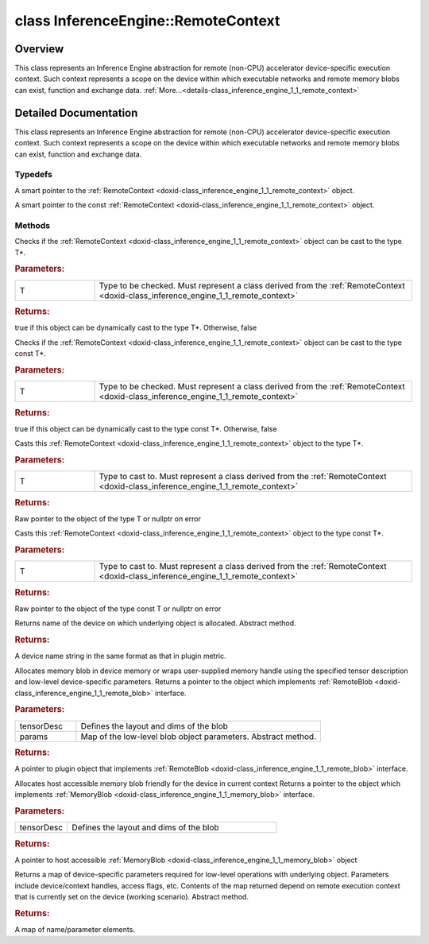 .. index:: pair: class; InferenceEngine::RemoteContext
.. _doxid-class_inference_engine_1_1_remote_context:

class InferenceEngine::RemoteContext
====================================



Overview
~~~~~~~~

This class represents an Inference Engine abstraction for remote (non-CPU) accelerator device-specific execution context. Such context represents a scope on the device within which executable networks and remote memory blobs can exist, function and exchange data. :ref:`More...<details-class_inference_engine_1_1_remote_context>`


.. ref-code-block:: cpp
	:class: doxyrest-overview-code-block

	#include <ie_remote_context.hpp>
	
	class RemoteContext: public std::enable_shared_from_this< RemoteContext >
	{
	public:
		// typedefs
	
		typedef std::shared_ptr<RemoteContext> :ref:`Ptr<doxid-class_inference_engine_1_1_remote_context_1adc79805c11b6939c51a794b90b8bfa93>`;
		typedef std::shared_ptr<const RemoteContext> :ref:`CPtr<doxid-class_inference_engine_1_1_remote_context_1a67424c5e4360db20e621ced6fbd406be>`;

		// methods
	
		template <
			typename T,
			typename std::enable_if<!std::is_pointer<T>::value&&!std::is_reference<T>::value, int>::type = 0,
			typename std::enable_if<std::is_base_of<RemoteContext, T>::value, int>::type = 0
			>
		bool :ref:`is<doxid-class_inference_engine_1_1_remote_context_1acf2f061a42ddb6678ef6e04df868a9b8>`();
	
		template <
			typename T,
			typename std::enable_if<!std::is_pointer<T>::value&&!std::is_reference<T>::value, int>::type = 0,
			typename std::enable_if<std::is_base_of<RemoteContext, T>::value, int>::type = 0
			>
		bool :ref:`is<doxid-class_inference_engine_1_1_remote_context_1a7101e3faa737b9fa6c4d69e5d89358ef>`() const;
	
		template <
			typename T,
			typename std::enable_if<!std::is_pointer<T>::value&&!std::is_reference<T>::value, int>::type = 0,
			typename std::enable_if<std::is_base_of<RemoteContext, T>::value, int>::type = 0
			>
		T \* :ref:`as<doxid-class_inference_engine_1_1_remote_context_1a9b0aa51076f3293c14c8967fa390098f>`();
	
		template <
			typename T,
			typename std::enable_if<!std::is_pointer<T>::value&&!std::is_reference<T>::value, int>::type = 0,
			typename std::enable_if<std::is_base_of<RemoteContext, T>::value, int>::type = 0
			>
		const T \* :ref:`as<doxid-class_inference_engine_1_1_remote_context_1ad46a1b2173cc5806c907976c79f76e71>`() const;
	
		virtual std::string :ref:`getDeviceName<doxid-class_inference_engine_1_1_remote_context_1a5d3cd0e80b7b5442082e8bc51e42e1c3>`() const = 0;
	
		virtual :ref:`RemoteBlob::Ptr<doxid-class_inference_engine_1_1_remote_blob_1a495fd7cc9fbb55b2e0b6bc8b8790197b>` :ref:`CreateBlob<doxid-class_inference_engine_1_1_remote_context_1afe1313eb1a0d6f06fbb4a99889956145>`(
			const :ref:`TensorDesc<doxid-class_inference_engine_1_1_tensor_desc>`& tensorDesc,
			const :ref:`ParamMap<doxid-namespace_inference_engine_1ab952963217c4a8b098fd90ba51708a9f>`& params = {}
			) = 0;
	
		virtual :ref:`MemoryBlob::Ptr<doxid-class_inference_engine_1_1_memory_blob_1a294bf7449b6181f29ac05636a5968e1d>` :ref:`CreateHostBlob<doxid-class_inference_engine_1_1_remote_context_1a1c4a610a7e4ec6c9e66a338e858635da>`(const :ref:`TensorDesc<doxid-class_inference_engine_1_1_tensor_desc>`& tensorDesc);
		virtual :ref:`ParamMap<doxid-namespace_inference_engine_1ab952963217c4a8b098fd90ba51708a9f>` :ref:`getParams<doxid-class_inference_engine_1_1_remote_context_1a2c6be24d0fbf02fcd3028b81945e8c90>`() const = 0;
	};

	// direct descendants

	class :ref:`ClContext<doxid-class_inference_engine_1_1gpu_1_1_cl_context>`;
.. _details-class_inference_engine_1_1_remote_context:

Detailed Documentation
~~~~~~~~~~~~~~~~~~~~~~

This class represents an Inference Engine abstraction for remote (non-CPU) accelerator device-specific execution context. Such context represents a scope on the device within which executable networks and remote memory blobs can exist, function and exchange data.

Typedefs
--------

.. _doxid-class_inference_engine_1_1_remote_context_1adc79805c11b6939c51a794b90b8bfa93:
.. index:: pair: typedef; Ptr

.. ref-code-block:: cpp
	:class: doxyrest-title-code-block

	typedef std::shared_ptr<RemoteContext> Ptr

A smart pointer to the :ref:`RemoteContext <doxid-class_inference_engine_1_1_remote_context>` object.

.. _doxid-class_inference_engine_1_1_remote_context_1a67424c5e4360db20e621ced6fbd406be:
.. index:: pair: typedef; CPtr

.. ref-code-block:: cpp
	:class: doxyrest-title-code-block

	typedef std::shared_ptr<const RemoteContext> CPtr

A smart pointer to the const :ref:`RemoteContext <doxid-class_inference_engine_1_1_remote_context>` object.

Methods
-------

.. _doxid-class_inference_engine_1_1_remote_context_1acf2f061a42ddb6678ef6e04df868a9b8:
.. index:: pair: function; is

.. ref-code-block:: cpp
	:class: doxyrest-title-code-block

	template <
		typename T,
		typename std::enable_if<!std::is_pointer<T>::value&&!std::is_reference<T>::value, int>::type = 0,
		typename std::enable_if<std::is_base_of<RemoteContext, T>::value, int>::type = 0
		>
	bool is()

Checks if the :ref:`RemoteContext <doxid-class_inference_engine_1_1_remote_context>` object can be cast to the type T\*.



.. rubric:: Parameters:

.. list-table::
	:widths: 20 80

	*
		- T

		- Type to be checked. Must represent a class derived from the :ref:`RemoteContext <doxid-class_inference_engine_1_1_remote_context>`



.. rubric:: Returns:

true if this object can be dynamically cast to the type T\*. Otherwise, false

.. _doxid-class_inference_engine_1_1_remote_context_1a7101e3faa737b9fa6c4d69e5d89358ef:
.. index:: pair: function; is

.. ref-code-block:: cpp
	:class: doxyrest-title-code-block

	template <
		typename T,
		typename std::enable_if<!std::is_pointer<T>::value&&!std::is_reference<T>::value, int>::type = 0,
		typename std::enable_if<std::is_base_of<RemoteContext, T>::value, int>::type = 0
		>
	bool is() const

Checks if the :ref:`RemoteContext <doxid-class_inference_engine_1_1_remote_context>` object can be cast to the type const T\*.



.. rubric:: Parameters:

.. list-table::
	:widths: 20 80

	*
		- T

		- Type to be checked. Must represent a class derived from the :ref:`RemoteContext <doxid-class_inference_engine_1_1_remote_context>`



.. rubric:: Returns:

true if this object can be dynamically cast to the type const T\*. Otherwise, false

.. _doxid-class_inference_engine_1_1_remote_context_1a9b0aa51076f3293c14c8967fa390098f:
.. index:: pair: function; as

.. ref-code-block:: cpp
	:class: doxyrest-title-code-block

	template <
		typename T,
		typename std::enable_if<!std::is_pointer<T>::value&&!std::is_reference<T>::value, int>::type = 0,
		typename std::enable_if<std::is_base_of<RemoteContext, T>::value, int>::type = 0
		>
	T \* as()

Casts this :ref:`RemoteContext <doxid-class_inference_engine_1_1_remote_context>` object to the type T\*.



.. rubric:: Parameters:

.. list-table::
	:widths: 20 80

	*
		- T

		- Type to cast to. Must represent a class derived from the :ref:`RemoteContext <doxid-class_inference_engine_1_1_remote_context>`



.. rubric:: Returns:

Raw pointer to the object of the type T or nullptr on error

.. _doxid-class_inference_engine_1_1_remote_context_1ad46a1b2173cc5806c907976c79f76e71:
.. index:: pair: function; as

.. ref-code-block:: cpp
	:class: doxyrest-title-code-block

	template <
		typename T,
		typename std::enable_if<!std::is_pointer<T>::value&&!std::is_reference<T>::value, int>::type = 0,
		typename std::enable_if<std::is_base_of<RemoteContext, T>::value, int>::type = 0
		>
	const T \* as() const

Casts this :ref:`RemoteContext <doxid-class_inference_engine_1_1_remote_context>` object to the type const T\*.



.. rubric:: Parameters:

.. list-table::
	:widths: 20 80

	*
		- T

		- Type to cast to. Must represent a class derived from the :ref:`RemoteContext <doxid-class_inference_engine_1_1_remote_context>`



.. rubric:: Returns:

Raw pointer to the object of the type const T or nullptr on error

.. _doxid-class_inference_engine_1_1_remote_context_1a5d3cd0e80b7b5442082e8bc51e42e1c3:
.. index:: pair: function; getDeviceName

.. ref-code-block:: cpp
	:class: doxyrest-title-code-block

	virtual std::string getDeviceName() const = 0

Returns name of the device on which underlying object is allocated. Abstract method.



.. rubric:: Returns:

A device name string in the same format as that in plugin metric.

.. _doxid-class_inference_engine_1_1_remote_context_1afe1313eb1a0d6f06fbb4a99889956145:
.. index:: pair: function; CreateBlob

.. ref-code-block:: cpp
	:class: doxyrest-title-code-block

	virtual :ref:`RemoteBlob::Ptr<doxid-class_inference_engine_1_1_remote_blob_1a495fd7cc9fbb55b2e0b6bc8b8790197b>` CreateBlob(
		const :ref:`TensorDesc<doxid-class_inference_engine_1_1_tensor_desc>`& tensorDesc,
		const :ref:`ParamMap<doxid-namespace_inference_engine_1ab952963217c4a8b098fd90ba51708a9f>`& params = {}
		) = 0

Allocates memory blob in device memory or wraps user-supplied memory handle using the specified tensor description and low-level device-specific parameters. Returns a pointer to the object which implements :ref:`RemoteBlob <doxid-class_inference_engine_1_1_remote_blob>` interface.



.. rubric:: Parameters:

.. list-table::
	:widths: 20 80

	*
		- tensorDesc

		- Defines the layout and dims of the blob

	*
		- params

		- Map of the low-level blob object parameters. Abstract method.



.. rubric:: Returns:

A pointer to plugin object that implements :ref:`RemoteBlob <doxid-class_inference_engine_1_1_remote_blob>` interface.

.. _doxid-class_inference_engine_1_1_remote_context_1a1c4a610a7e4ec6c9e66a338e858635da:
.. index:: pair: function; CreateHostBlob

.. ref-code-block:: cpp
	:class: doxyrest-title-code-block

	virtual :ref:`MemoryBlob::Ptr<doxid-class_inference_engine_1_1_memory_blob_1a294bf7449b6181f29ac05636a5968e1d>` CreateHostBlob(const :ref:`TensorDesc<doxid-class_inference_engine_1_1_tensor_desc>`& tensorDesc)

Allocates host accessible memory blob friendly for the device in current context Returns a pointer to the object which implements :ref:`MemoryBlob <doxid-class_inference_engine_1_1_memory_blob>` interface.



.. rubric:: Parameters:

.. list-table::
	:widths: 20 80

	*
		- tensorDesc

		- Defines the layout and dims of the blob



.. rubric:: Returns:

A pointer to host accessible :ref:`MemoryBlob <doxid-class_inference_engine_1_1_memory_blob>` object

.. _doxid-class_inference_engine_1_1_remote_context_1a2c6be24d0fbf02fcd3028b81945e8c90:
.. index:: pair: function; getParams

.. ref-code-block:: cpp
	:class: doxyrest-title-code-block

	virtual :ref:`ParamMap<doxid-namespace_inference_engine_1ab952963217c4a8b098fd90ba51708a9f>` getParams() const = 0

Returns a map of device-specific parameters required for low-level operations with underlying object. Parameters include device/context handles, access flags, etc. Contents of the map returned depend on remote execution context that is currently set on the device (working scenario). Abstract method.



.. rubric:: Returns:

A map of name/parameter elements.


